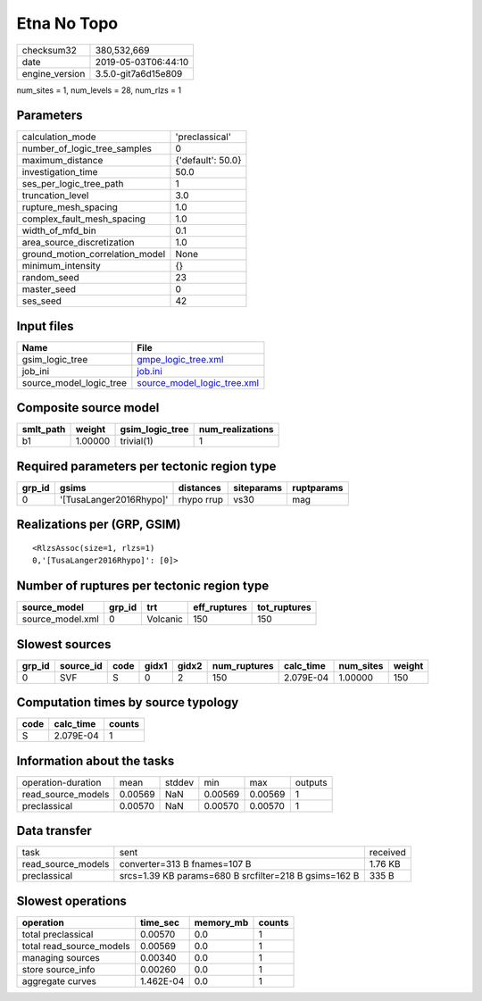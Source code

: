Etna No Topo
============

============== ===================
checksum32     380,532,669        
date           2019-05-03T06:44:10
engine_version 3.5.0-git7a6d15e809
============== ===================

num_sites = 1, num_levels = 28, num_rlzs = 1

Parameters
----------
=============================== =================
calculation_mode                'preclassical'   
number_of_logic_tree_samples    0                
maximum_distance                {'default': 50.0}
investigation_time              50.0             
ses_per_logic_tree_path         1                
truncation_level                3.0              
rupture_mesh_spacing            1.0              
complex_fault_mesh_spacing      1.0              
width_of_mfd_bin                0.1              
area_source_discretization      1.0              
ground_motion_correlation_model None             
minimum_intensity               {}               
random_seed                     23               
master_seed                     0                
ses_seed                        42               
=============================== =================

Input files
-----------
======================= ============================================================
Name                    File                                                        
======================= ============================================================
gsim_logic_tree         `gmpe_logic_tree.xml <gmpe_logic_tree.xml>`_                
job_ini                 `job.ini <job.ini>`_                                        
source_model_logic_tree `source_model_logic_tree.xml <source_model_logic_tree.xml>`_
======================= ============================================================

Composite source model
----------------------
========= ======= =============== ================
smlt_path weight  gsim_logic_tree num_realizations
========= ======= =============== ================
b1        1.00000 trivial(1)      1               
========= ======= =============== ================

Required parameters per tectonic region type
--------------------------------------------
====== ======================= ========== ========== ==========
grp_id gsims                   distances  siteparams ruptparams
====== ======================= ========== ========== ==========
0      '[TusaLanger2016Rhypo]' rhypo rrup vs30       mag       
====== ======================= ========== ========== ==========

Realizations per (GRP, GSIM)
----------------------------

::

  <RlzsAssoc(size=1, rlzs=1)
  0,'[TusaLanger2016Rhypo]': [0]>

Number of ruptures per tectonic region type
-------------------------------------------
================ ====== ======== ============ ============
source_model     grp_id trt      eff_ruptures tot_ruptures
================ ====== ======== ============ ============
source_model.xml 0      Volcanic 150          150         
================ ====== ======== ============ ============

Slowest sources
---------------
====== ========= ==== ===== ===== ============ ========= ========= ======
grp_id source_id code gidx1 gidx2 num_ruptures calc_time num_sites weight
====== ========= ==== ===== ===== ============ ========= ========= ======
0      SVF       S    0     2     150          2.079E-04 1.00000   150   
====== ========= ==== ===== ===== ============ ========= ========= ======

Computation times by source typology
------------------------------------
==== ========= ======
code calc_time counts
==== ========= ======
S    2.079E-04 1     
==== ========= ======

Information about the tasks
---------------------------
================== ======= ====== ======= ======= =======
operation-duration mean    stddev min     max     outputs
read_source_models 0.00569 NaN    0.00569 0.00569 1      
preclassical       0.00570 NaN    0.00570 0.00570 1      
================== ======= ====== ======= ======= =======

Data transfer
-------------
================== ===================================================== ========
task               sent                                                  received
read_source_models converter=313 B fnames=107 B                          1.76 KB 
preclassical       srcs=1.39 KB params=680 B srcfilter=218 B gsims=162 B 335 B   
================== ===================================================== ========

Slowest operations
------------------
======================== ========= ========= ======
operation                time_sec  memory_mb counts
======================== ========= ========= ======
total preclassical       0.00570   0.0       1     
total read_source_models 0.00569   0.0       1     
managing sources         0.00340   0.0       1     
store source_info        0.00260   0.0       1     
aggregate curves         1.462E-04 0.0       1     
======================== ========= ========= ======